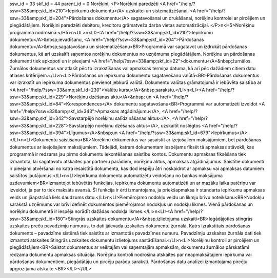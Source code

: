 ssw_id = 33skf_id = 44parent_id = 0Norēķini;<P>Norēķini paredzēti <A href="/help/?ssw=33&amp;skf_id=210">Iepirkumu dokumentu</A> uzskaitei un sistematizēšanai, <A href="/help/?ssw=33&amp;skf_id=204">Pārdošanas dokumentu</A> sagatavošanai un drukāšanai, norēķinu kontrolei ar pircējiem un piegādātājiem. Norēķini paredzēti debitoru, kreditoru grāmatveža darba vietas automatizācijai. </P>\n<H5>Norēķinu programma nodrošina:</H5>\n<UL>\n<LI><A href="/help/?ssw=33&amp;skf_id=210">Iepirkumu dokumentu</A>&nbsp;ievadīšanu, <A href="/help/?ssw=33&amp;skf_id=204">Pārdošanas dokumentu</A>&nbsp;sagatavošanu un sistematizēšanu<BR>Programmā var sagatavot un izdrukāt pārdošanas dokumentus, kā arī uzskaitīt saņemtos norēķinu dokumentus no uzņēmuma piegādātājiem. Norēķinu un pārdošanas dokumenti tiek apkopoti un ir pieejami <A href="/help/?ssw=33&amp;skf_id=22">dokumentu</A>&nbsp;žurnālos. Žurnālos dokumentus var atlasīt pēc to izrakstīšanas vai apmaksas termiņa datuma, kā arī pēc dažādiem citiem datu atlases kritērijiem.</LI>\n<LI>Pārdošanas un iepirkuma dokumentu sagatavošanu valūtā<BR>Pārdošanas dokumentus var izrakstīt un iepirkuma dokumentus pievienot jebkurā valūtā. Dokumentu valūtas grāmatojumā ir iebūvēta saistība ar <A href="/help/?ssw=33&amp;skf_id=230">Valūtu kursu</A>&nbsp;sarakstu.</LI>\n<LI><A href="/help/?ssw=33&amp;skf_id=229">Norēķinu dzēšanas aktu</A>&nbsp; un <A href="/help/?ssw=33&amp;skf_id=84">Korespondences</A> dokumentu sagatavošanu<BR>Programmā var automatizēti izveidot <A href="/help/?ssw=33&amp;skf_id=343">Apmaksas atgādinājumu</A>, <A href="/help/?ssw=33&amp;skf_id=342">Savstarpējo norēķinu salīdzināšanas aktus</A>, <A href="/help/?ssw=33&amp;skf_id=228">Savstarpējo norēķinu dzēšanas aktus</A>, uzskaitīt noslēgtos <A href="/help/?ssw=33&amp;skf_id=394">Līgumus</A>&nbsp;un <A href="/help/?ssw=33&amp;skf_id=679">Iepirkumus</A>.</LI>\n<LI>Dokumentu saistīšanu<BR>Norēķinu dokumentus var sasaistīt ar izejošajiem maksājumiem, bet pārdošanas dokumentus ar ieejošajiem maksājumiem. Tādejādi, katram dokumentam iespējams fiksēt tā apmaksas stāvokli, kas programmā ir redzams jau pirms dokumentu iekontēšanas saistību kontos. Dokumentu apmaksas fiksēšana tiek izmantota, lai sagatavotu atskaites par partneru parādiem, norēķinu aktus, apmaksas atgādinājumus. Saistītie dokumenti ir pieejami atvēršanai no katra iesaistītā dokumenta, kas dod iespēju ātri noskaidrot ar apmaksu vai apmaksas datumiem saistītos jautājumus.</LI>\n<LI>Iepirkuma dokumenta automatizētu veidošanu no bankas maksājuma uzdevumiem<BR>Izmantojot iebūvētās funkcijas, iepirkuma dokumentu automatizēti un ar mazāku laika patēriņu var izveidot, ja par to tiek maksāts avansā. Šī funkcija ir ērti izmantojama, ja priekšapmaksa ir standarta iepirkumu apmaksas veids un jāapstrādā liels daudzums datu.</LI>\n<LI>Piemērojamo nodokļu veidu un likmju brīvu noteikšanu<BR>Nodokļu sarakstā uzņēmums var brīvi definēt dokumentos piemērojamos nodokļus un nodokļu likmes. Vienā pārdošanas un norēķinu dokumentā ir iespēja norādīt dažādas nodokļa likmes.</LI>\n<LI><A href="/help/?ssw=33&amp;skf_id=180">Stingrās uzskaites dokumentu</A>&nbsp;izlietojuma uzskaiti<BR>Iegādājoties stingrās uzskaites preču pavadzīmju numurus, to dati jāievada uzskaites dokumentu žurnālā. Katrs izrakstītais pārdošanas dokuments – pavadzīme sistēmā tiek saistīts ar izmantotās pavadzīmes numuru. Pavadzīmju uzskaites žurnāla dati tiek izmantoti atskaites Stingrās uzskaites dokumentu izlietojums sastādīšanai.</LI>\n<LI>Norēķinu kontroli ar pircējiem un piegādātājiem<BR>Saistot dokumentus ar veiktajām vai saņemtajām apmaksām, dokumentu žurnālos pārskatāmi redzama dokumentu apmaksas situācija. Norēķinu kontroli nodrošina atskaites par neapmaksātajiem iepirkuma vai pārdošanas dokumentiem, piegādātāju un pircēju parādu saraksti. Pārdošanas datu analīzei izmantojama pircēju apgrozījuma atskaite.<BR></LI></UL>
